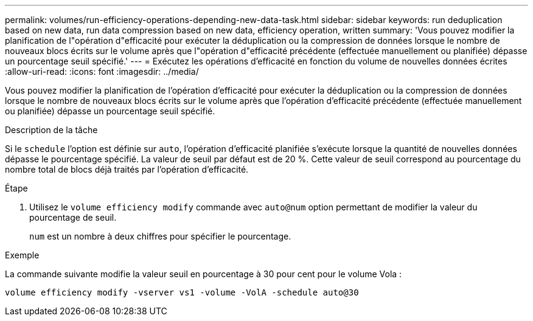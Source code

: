 ---
permalink: volumes/run-efficiency-operations-depending-new-data-task.html 
sidebar: sidebar 
keywords: run deduplication based on new data, run data compression based on new data, efficiency operation, written 
summary: 'Vous pouvez modifier la planification de l"opération d"efficacité pour exécuter la déduplication ou la compression de données lorsque le nombre de nouveaux blocs écrits sur le volume après que l"opération d"efficacité précédente (effectuée manuellement ou planifiée) dépasse un pourcentage seuil spécifié.' 
---
= Exécutez les opérations d'efficacité en fonction du volume de nouvelles données écrites
:allow-uri-read: 
:icons: font
:imagesdir: ../media/


[role="lead"]
Vous pouvez modifier la planification de l'opération d'efficacité pour exécuter la déduplication ou la compression de données lorsque le nombre de nouveaux blocs écrits sur le volume après que l'opération d'efficacité précédente (effectuée manuellement ou planifiée) dépasse un pourcentage seuil spécifié.

.Description de la tâche
Si le `schedule` l'option est définie sur `auto`, l'opération d'efficacité planifiée s'exécute lorsque la quantité de nouvelles données dépasse le pourcentage spécifié. La valeur de seuil par défaut est de 20 %. Cette valeur de seuil correspond au pourcentage du nombre total de blocs déjà traités par l'opération d'efficacité.

.Étape
. Utilisez le `volume efficiency modify` commande avec `auto@num` option permettant de modifier la valeur du pourcentage de seuil.
+
`num` est un nombre à deux chiffres pour spécifier le pourcentage.



.Exemple
La commande suivante modifie la valeur seuil en pourcentage à 30 pour cent pour le volume Vola :

`volume efficiency modify -vserver vs1 -volume -VolA -schedule auto@30`
